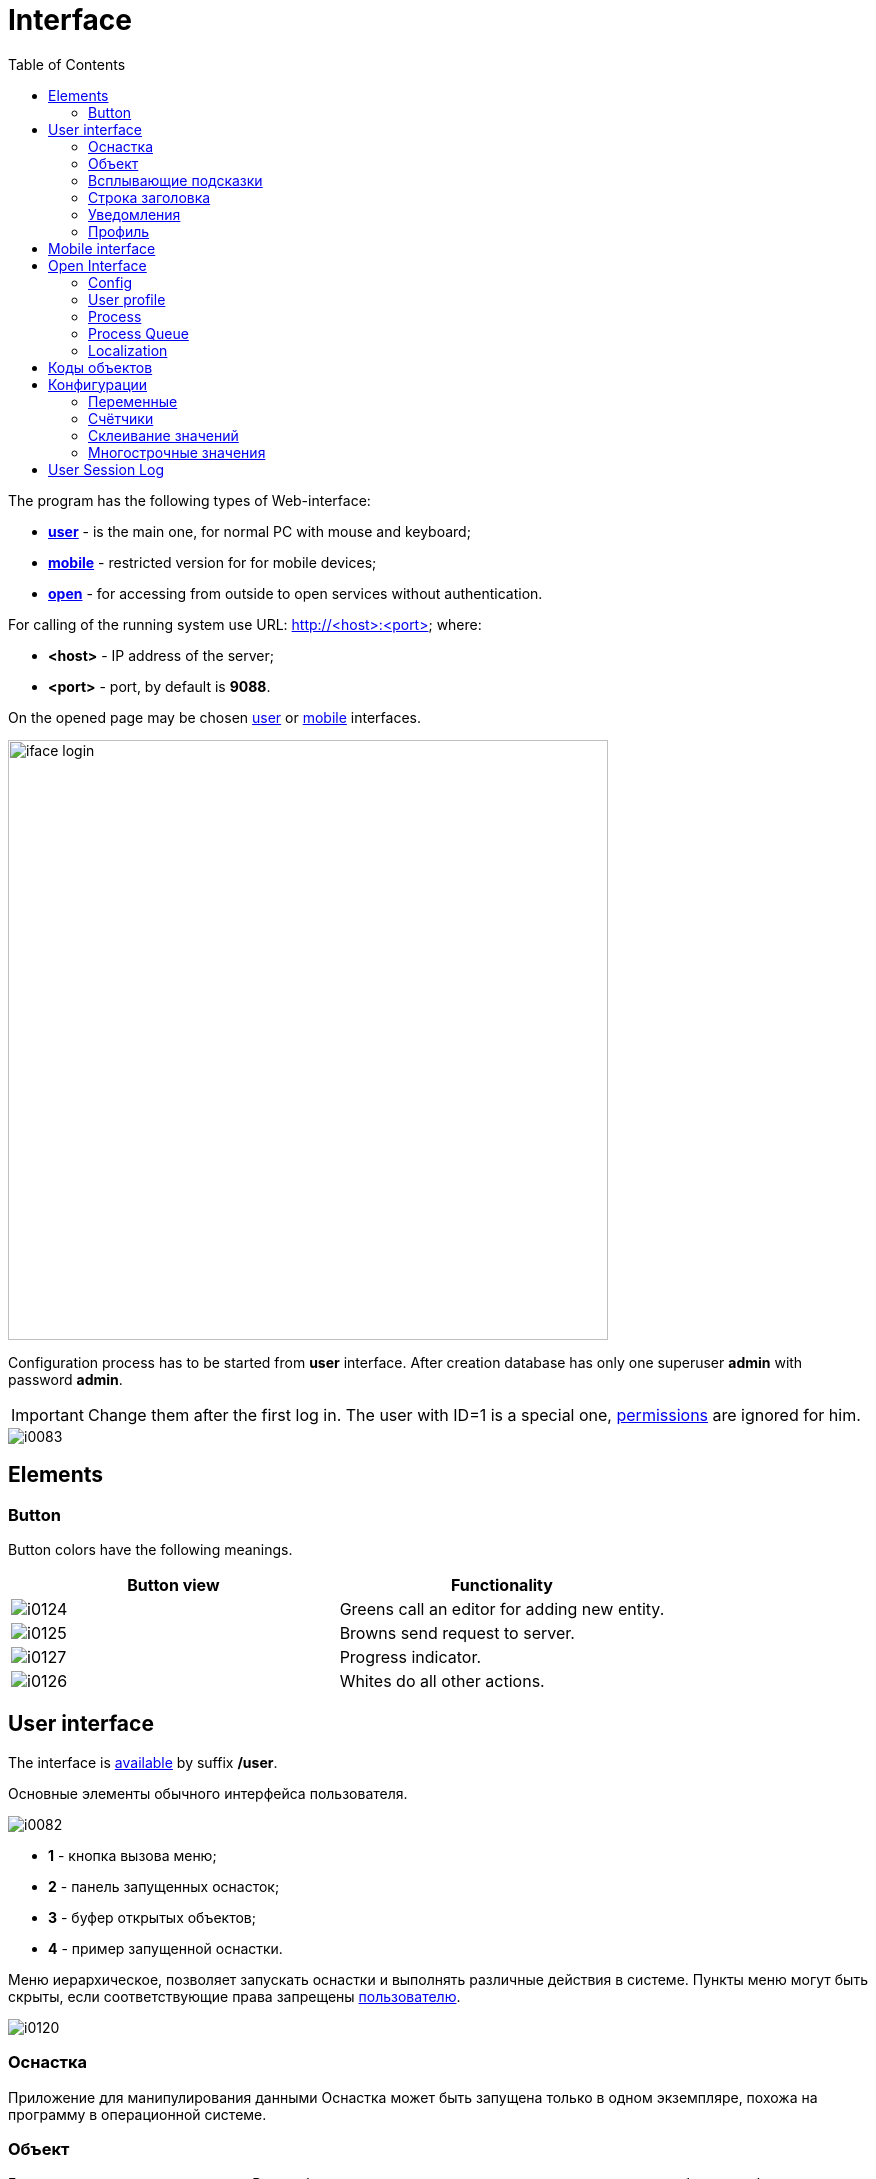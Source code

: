 = Interface
:toc:

The program has the following types of Web-interface:
[square]
* <<user, *user*>> - is the main one, for normal PC with mouse and keyboard;
* <<mobile, *mobile*>> - restricted version for for mobile devices;
* <<open, *open*>> - for accessing from outside to open services without authentication.

[[server]]
For calling of the running system use URL: http://<host>:<port> where:
[square]
* *<host>* - IP address of the server;
* *<port>* - port, by default is *9088*.

On the opened page may be chosen <<user, user>> or <<mobile, mobile>> interfaces.

image::_res/iface_login.png[width="600"]

Configuration process has to be started from *user* interface.
After creation database has only one superuser *admin* with password *admin*.

IMPORTANT: Change them after the first log in. The user with ID=1 is a special one, <<setup.adoc#user, permissions>> are ignored for him.

image::_res/i0083.png[]

[[element]]
== Elements
[[element-button]]
=== Button
Button colors have the following meanings.
[cols="a,a", options="header"]
|===
|Button view
|Functionality

|image::_res/i0124.png[]
|Greens call an editor for adding new entity.

|image::_res/i0125.png[]
|Browns send request to server.

|image::_res/i0127.png[]
|Progress indicator.

|image::_res/i0126.png[]
|Whites do all other actions.
|===

[[user]]
== User interface
The interface is <<server, available>> by suffix */user*.

Основные элементы обычного интерфейса пользователя.

image::_res/i0082.png[]

[square]
* *1* - кнопка вызова меню;
* *2* - панель запущенных оснасток;
* *3* - буфер открытых объектов;
* *4* - пример запущенной оснастки.

Меню иерархическое, позволяет запускать оснастки и выполнять различные действия в системе.
Пункты меню могут быть скрыты, если соответствующие права запрещены <<setup.adoc#user, пользователю>>.

image::_res/i0120.png[]

// Перевод: Tool
[[user-tool]]
=== Оснастка
Приложение для манипулирования данными
Оснастка может быть запущена только в одном экземпляре, похожа на программу в операционной системе.

[[user-object]]
=== Объект
Блок данных, например процессы. Все в объекты закрываемые результате перехода на другие объекты либо оснастки помещаются
в буфер на первую позицию (поведение по-умолчанию, но может быть изменено). Ёмкость буфера ограничена, при его переполнении нижние объекты удаляются.
Явно закрытые крестом объекты в буфер не попадают. Для обновления карточки открытого объекта необходимо кликнуть мышью по наименованию объекта.

Назначение буфера сходно с буфером обмена операционной системы: на находящиеся в нём объекты можно ссылаться в различных редакторах.
Кроме того, буфер позволяет осуществить быстрый переход на объекты, с которыми пользователь работал последнее время.

=== Всплывающие подсказки
При наведении и удержании мыши на некоторых элементах интерфейса отображается всплывающая подсказка, предоставляющая дополнительные сведения.

image::_res/i0123.png[]

// Перевод: Title line
[[user-top-line]]
=== Строка заголовка
Отображает название текущей открытой оснастки либо объекта. Может содержать ссылку на раздел документации с симоволом вопроса.
Клик по названию в строке заголовка обновляет открытый объект или вкладку.

image::_res/iface_topline.png[]

[[notifications]]
=== Уведомления
В правом верхнем углу перед ссылкой на профиль отображаются настроенные для выведения <<process/queue.adoc#iface, счётчики>> процессов.
Клик по счётчику открывает соответствующую очередь процессов и сохранённый фильтр. Таким образом можно всегда видеть перед глазами важнейшие числа.

Далее отображается суммарное число необработанных сообщений и непрочитанных новостей. При изменении их количества число начинает мигать.
Клик по пункту выпадающего меню переводит соответсвенно в оснастку новостей либо сообщений.

image::_res/iface_notifications.png[]

=== Профиль
В правом верхнем углу отображается имя текущего пользователя. При нажатии на него открывается меню, ведущее в профиль.

image::_res/i0121.png[]

В профиле пользователь имеет возможность изменить логин с паролем, <<setup.adoc#param, параметры>> своего аккаунта. В нижней части редактора - специфичные для данного
пользователя нюансы поведения интерфейса, которые можно изменить.

Значения по-умолчанию опций интерфейса доступны для изменения в конфигурации.
Для этого в с помощью инспектора кода (FireBug, встроенное средство браузера, либо просмотр исходного кода фрагмента) узнать имя hidden поля параметра и значений.
Например, для свойства "Порядок объектов в буфере" это будет:
[source, html]
----
<input name="iface_buffer_behavior" value="2" type="hidden">
...
<li selected="selected" value="1">Подсветка строки / клик</li>
<li value="0">Кнопка со звёздочкой</li>
----

Заменой нижнего подчёркивания на точки получается имя значения по-умолчанию данной опции для конфигурации. В данном случае, установка:
----
iface.buffer.behavior=2
----

Включит для всех пользователей редактирование с помощью отдельной кнопки со звёздочкой как поведение по-умолчанию.

[[mobile]]
== Mobile interface
The interface is <<server, available>> by suffix */usermob*.

В текущей версии мобильный интерфейс пользователя предоставляет доступ к мобильной очереди процессов.
В отличие от обычной она сильно ограничена функциональностью:
[square]
* фильтрация и сортировка жёстко заданы;
* значения колонок со ссылками (открытие контрагент, пользователя) отображаются простым текстом, как при выводе очереди на печать;
* нет постраничного деления, предполагается, что фильтр ограничивает весь необходимый набор процессов для исполнителя.

image::_res/iface_mob.png[]

Для того, чтобы очередь процессов была считалась мобильной, в конфигурации её должно быть указано:
----
showIn=usermob
----

Для всех фильтров должны быть определены жёстко значения, например:
----
filter.{@inc:cnt}.type=openClose
filter.{@cnt}.values=open
filter.{@inc:cnt}.type=executors
filter.{@cnt}.values=current

sort.combo.count=3
sort.mode.2.column.id=2
sort.mode.2.title=Создан обр.
sort.mode.2.desc=1
sort.mode.3.column.id=6
sort.mode.3.title=Статус
----

Создание процесса в очереди возможно только <<process/wizard.adoc#, мастером>>, для всех разрешённые к созданию типы процессов должны быть указаны
в переменной конфигурации очереди createAllowedProcessList примерно следующим образом:
----
createAllowedProcessList=72:Подключение;74:Подключение1
----

В данном примере 72 и 74 - коды процессов, для каждого создаваемого типа будет отображена своя кнопка.

image::_res/iface_mob_create.png[]

Открытие процесса происходит нажатием в любое место строки таблицы. При открытии процессе также вызывается мастер. Но не создания а редактирования.
Пример открытого процесса со следующей конфигурацией мастера:
----
wizard.step.1.title=Статус
wizard.step.1.class=SetStatusStep

wizard.step.2.title=Описание
wizard.step.2.class=SetDescriptionStep
----

image::_res/iface_mob_wizard.png[]

[[open]]
== Open Interface
The interface is <<server, available>> by suffix */user*.

Configuration sample of <<install.adoc#nginx, NGINX>> for accessing it from outside network.

Beside of some kernel functionality, described below, this interface is also used by following plugins:
[square]
* <<../plugin/dispatch/index.adoc#, Dispatch>>
* <<../plugin/feedback/index.adoc#, Feedback>>
* <<../plugin/mobile/index.adoc#, Mobile>>

[[open-config]]
=== Config
Default *<OPEN_URL>* for accessing the open interface is */open* that can be changed in <<setup.adoc#config, configuration>>.
It is recommended to make separated included configuration for configuring open interface.
----
# changed root <OPEN_URL>
#url.open=https://demo.bgerp.org/open
----

[[open-user]]
=== User profile
For enabling showing user specific information by URL *<OPEN_URL>/profile/<USER_ID>*:
[arabic]
. create user <<setup.adoc#param, parameter>> with type *list* and value *1=Yes*, ID of that is *<ENABLE_PARAM_ID>*;
. add the following records in <<setup.adoc#config, configuration>>.

----
user.open.enable.paramId=<ENABLE_PARAM_ID>
user.open.show.paramIds=<PARAM_IDS>
----

Where:
[square]
* *<PARAM_IDS>* - comma-separated user parameter IDs to be shown, parameter type *file* is not supported

[[open-process]]
=== Process
For enabling showing process information by URL  *<OPEN_URL>/process/<PROCESS_ID>*
define in <<setup.adoc#config, configuration>>:

----
process.open.typeIds=<TYPE_IDS>
process.open.show.paramIds=<PARAM_IDS>
process.open.show.message.tagIds=<MESSAGE_TAG_IDS>
# optionally JEXL expression for handling access secrets
#process.open.secret.expression=<SECRET_EXPRESSION>
----

Where:
[square]
* *<TYPE_IDS>* - comma-separated process type IDs to be shown;
* *<PARAM_IDS>* - comma-separated process parameter IDs to be shown, parameter type *file* is not supported;
* *<MESSAGE_TAG_IDS>* - comma-separated <<message/index.adoc#usage-process-tag, message tag>> IDs to be shown, * - show all tags;
* *<SECRET_EXPRESSION>* - <<extension.adoc#jexl, JEXL>> expression for secret handling, e.g using plugin <<../plugin/sec/secret/index.adoc#, secret>>.

[[open-process-queue]]
=== Process Queue
For enabling showing process queue by URL *<OPEN_URL>/process/queue/<OPEN_NAME>*
define in <<process/queue.adoc#setup, configuration>> of the queue:
----
openUrl=<OPEN_NAME>
media.html.open.columns=<COLUMN_IDS>
----

Where:
[square]
* *<COLUMN_IDS>* - comma-separated list of queue <<process/queue.adoc#setup, columns>>.

[[open-l10n]]
=== Localization
For <<../project/index.adoc#l10n, localization>> of the Open Interface add HTTP request parameter *lang=<LANG>*, where *<LANG>* - shortcut of the wanted language.

[[id]]
== Коды объектов
Числовые коды объекты, они же *идентификаторы*, необходимы для однозначного определения различных объектов данных в системе.
Например, параметров, статусов и т.п. Генерируются при создании и не меняются в течении всего срока жизни объекта.
Поэтому, в отличии от наименований, пригодны для использования в конфигурациях. Код объекта обычно выводится в таблице справочника,
либо при открытии редактора объекта и сопровождается меткой *ID*. На скриншоте ниже приведены различные объекты и их коды.

image::_res/i0118.png[]

Также в конфигурациях могут потребоваться коды объектов внешних систем, например,
link:https://bgbilling.ru/v6.1/doc/ch01s08.html[BGBilling] (получение кодов описано в разделе "Горячие клавиши").

[[config]]
== Конфигурации
Очень большое количество редко меняющихся настроек поведения системы вынесено в конфигурации.
Конфигурация - это текстовый блок, состоящих из записей вида: *<ключ>=<значение>*.
На одной строке может быть только одна такая запись, символ *#* в начале строки означает комментарий.

Конфигурации вводятся либо в текстовых *.properties* - файлах (опции подключения к БД, базовые настройки),
либо в редакторах конфигурации, сохраняясь в базе данных.

[[config-variable]]
=== Переменные
В значениях параметров конфигурации возможна подстановка ранее указанных значений с помощью подстановок *{@имя параметра}*. Рассмотрим пример подстановки.
----
# определение значения
howYou=how you
# использование подстановки
some.kind.of.config.record=Thats {@howYou} should use macro!
----
При такой конфигурации при взятии значения some.kind.of.config.record получаем в результате строку "Thats how you should use macro!".
Подставляемое значение должно быть обязательно определено ранее подстановки.

=== Счётчики
После разбора конфигурация используется системой как набор пар ключ - значение, в котором порядок не определён. При необходимости указания порядка в ключе вводятся дополнительные числовые индексы.

Например:
----
object.1.id=1
object.1.title=Title1
object.2.id=2
object.2.title=Title2
----

При большом количестве подобных записей ведение индекса может быть затруднительным, особенно при необходимости изменения номеров записей.
В этом случе индекс можно вынести в отдельную переменную, увеличивая его с помощью макроса *inc*.
Далее приведена идентичная конфигурация, индексы в которой выведены в переменную.
----
object.{@inc:cnt}.id=1
object.{@cnt}.title=Title1
object.{@inc:cnt}.id=2
object.{@cnt}.title=Title2
----

=== Склеивание значений
Помимо присвоения параметр конфигурации можно приклеивать к уже существующему под таким ключём значению. Для этого используется оператор *+=* Например:
----
key=1
key+=,2
key+=,3
----

В этом случе под ключом *key* будет храниться строка "1,2,3".

Склеивание помогает разбить длинную строку конфигурации на несколько более читаемых. Например:
----
# дата рожд., с.-н. пасп., д.в. пасп., кем выд. пасп, адрес проп., тел. гор, тел. сот, адрес(а) усл., перс. данные
bgbilling:creator.importParameters=73,74,75,76,77,78,14,12,115
# ИНН, КПП, ФИО руководителя, полное название, должность рук.-ля, E-Mail(ы)
bgbilling:creator.importParameters+=,248,249, 252, 428, 429, 15
----

Также оно полезно при <<setup.adoc#united-user-config, объединении>> нескольких конфигураций, позволяя создать общую объединённую переменную.

[[config-multiline]]
=== Многострочные значения
Ещё один способ разбития на несколько строк значения конфигурации. Используется, например, в <<extension.adoc#jexl, JEXL>> скриптах.
----
value=<<END
Line1
Line2
END
----
Значение value будет *Line1Line2*. Переносы строк не участвуют в склеивании. Вместо *END* можно использовать любую строку.

[[user-session-log]]
== User Session Log
This tool may is available in *Log* menu and allows collecting session logs, which may be requested by developers.

image::_res/user_session_log.png[width="800"]

Once enabled the tool is collecting logs starting from *DEBUG* level for the current user session only,
that allows easier observe possible problems.

The log is refreshed any time when it opened back.
